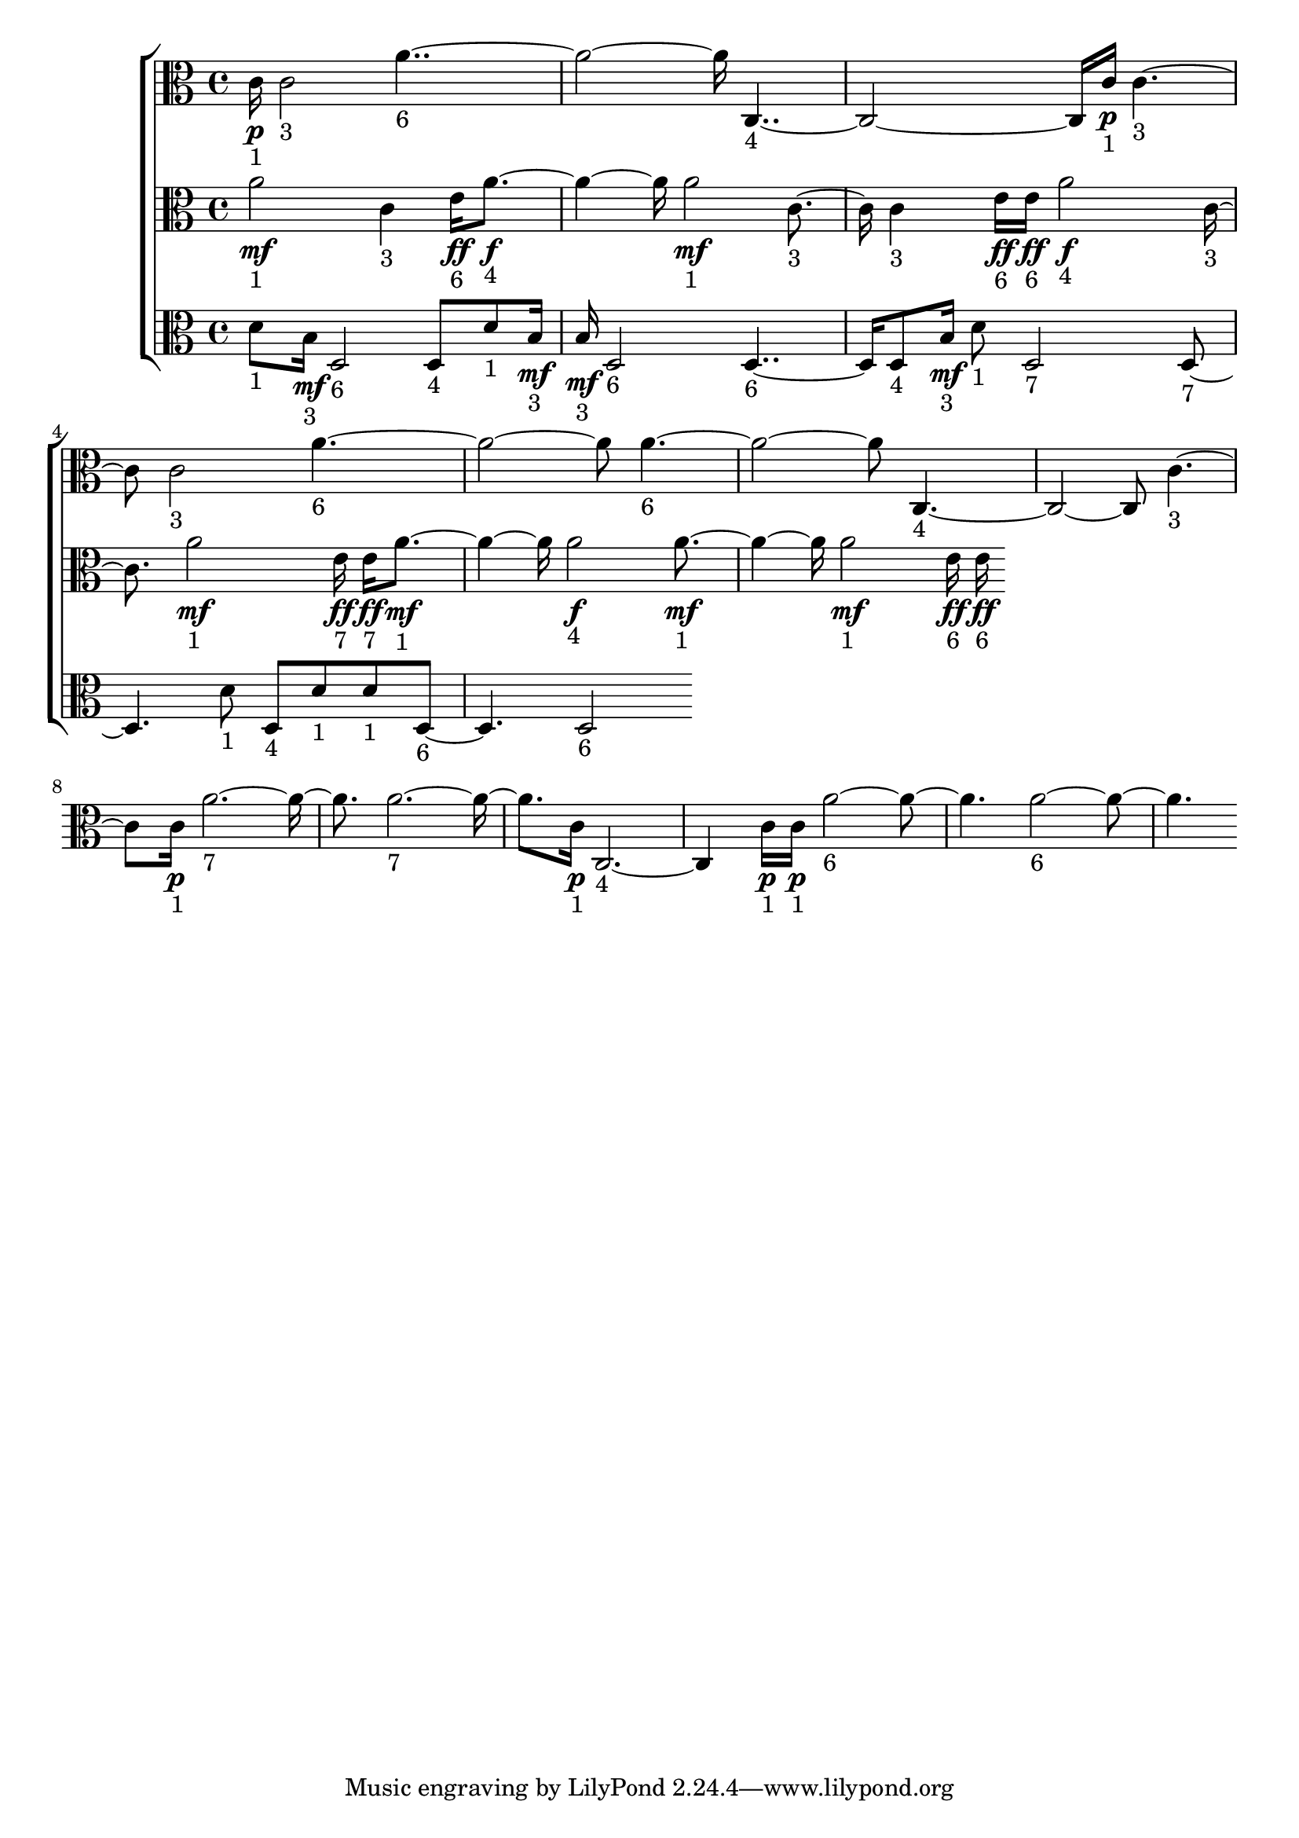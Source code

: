 
\version "2.24.4" 


\new ChoirStaff <<



\new Staff <<
  \new Voice \with {
  \remove Note_heads_engraver
  \consists Completion_heads_engraver
  \remove Rest_engraver
  \consists Completion_rest_engraver
  }
  {
  \clef alto
  \time 4/4
  {
    c'16\p-"1"
    c'2-"3"
    a'1-"6"
    c1-"4"
    c'16\p-"1"
    c'2-"3"
    c'2-"3"
    a'1-"6"
    a'1-"6"
    c1-"4"
    c'2-"3"
    c'16\p-"1"
    a'1-"7"
    a'1-"7"
    c'16\p-"1"
    c1-"4"
    c'16\p-"1"
    c'16\p-"1"
    a'1-"6"
    a'1-"6"
}
}
>>


\new Staff <<
  \new Voice \with {
  \remove Note_heads_engraver
  \consists Completion_heads_engraver
  \remove Rest_engraver
  \consists Completion_rest_engraver
  }
  {
  \clef alto
  \time 4/4
  {
    a'2\mf-"1"
    c'4-"3"
    e'16\ff-"6"
    a'2\f-"4"
    a'2\mf-"1"
    c'4-"3"
    c'4-"3"
    e'16\ff-"6"
    e'16\ff-"6"
    a'2\f-"4"
    c'4-"3"
    a'2\mf-"1"
    e'16\ff-"7"
    e'16\ff-"7"
    a'2\mf-"1"
    a'2\f-"4"
    a'2\mf-"1"
    a'2\mf-"1"
    e'16\ff-"6"
    e'16\ff-"6"
}
}
>>


\new Staff <<
  \new Voice \with {
  \remove Note_heads_engraver
  \consists Completion_heads_engraver
  \remove Rest_engraver
  \consists Completion_rest_engraver
  }
  {
  \clef alto
  \time 4/4
  {
    d'8-"1"
    b16\mf-"3"
    d2-"6"
    d8-"4"
    d'8-"1"
    b16\mf-"3"
    b16\mf-"3"
    d2-"6"
    d2-"6"
    d8-"4"
    b16\mf-"3"
    d'8-"1"
    d2-"7"
    d2-"7"
    d'8-"1"
    d8-"4"
    d'8-"1"
    d'8-"1"
    d2-"6"
    d2-"6"
}
}
>>
>>